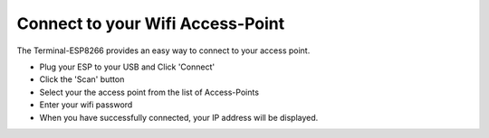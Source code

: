 Connect to your Wifi Access-Point
=================================

The Terminal-ESP8266 provides an easy way to connect to
your access point.

- Plug your ESP to your USB and Click 'Connect'
 
- Click the 'Scan' button
 
- Select your the access point from the list of Access-Points
 
- Enter your wifi password
 
- When you have successfully connected, your IP address will be
  displayed.
   

